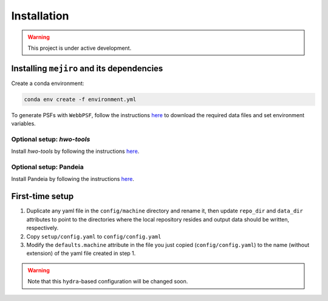 Installation
############

.. warning::
    This project is under active development.

Installing ``mejiro`` and its dependencies
******************************************

Create a conda environment:

.. code-block:: bash    

    conda env create -f environment.yml

To generate PSFs with ``WebbPSF``, follow the instructions `here <https://webbpsf.readthedocs.io/en/latest/installation.html>`__ to download the required data files and set environment variables.

Optional setup: `hwo-tools`
============================

Install `hwo-tools` by following the
instructions `here <https://github.com/spacetelescope/hwo-tools/blob/main/README.md>`__.

Optional setup: Pandeia
========================

Install Pandeia by following the
instructions `here <https://outerspace.stsci.edu/display/PEN/Pandeia+Engine+Installation>`__.

First-time setup
****************

1. Duplicate any yaml file in the ``config/machine`` directory and rename it, then update ``repo_dir`` and ``data_dir``
   attributes to point to the directories where the local repository resides and output data should be written,
   respectively.
2. Copy ``setup/config.yaml`` to ``config/config.yaml``
3. Modify the ``defaults.machine`` attribute in the file you just copied (``config/config.yaml``) to the name (without extension) of the yaml file created in step 1.

.. warning::
   Note that this ``hydra``-based configuration will be changed soon.